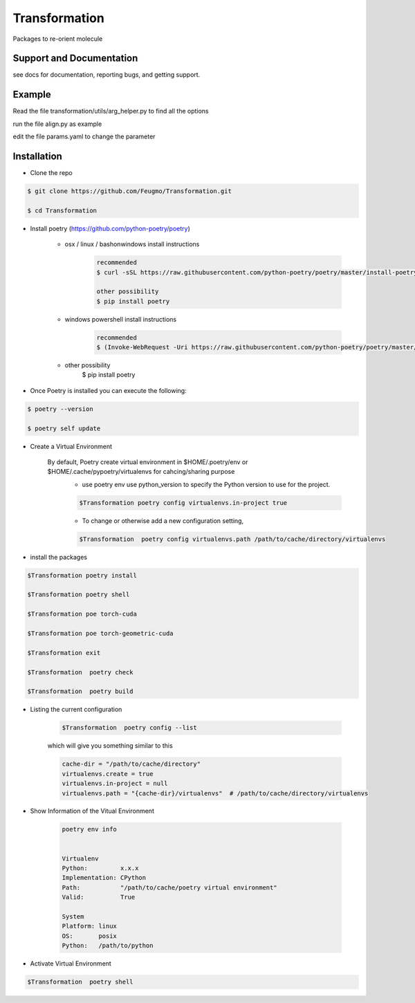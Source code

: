 Transformation
==============

Packages to re-orient molecule

Support and Documentation
-------------------------
see docs for documentation, reporting bugs, and getting support.


Example
-------------------------
Read the file  transformation/utils/arg_helper.py to find all the options

run the file align.py as example

edit the file params.yaml to change the parameter



Installation
-------------------------
- Clone the repo

.. sourcecode:: bash

    $ git clone https://github.com/Feugmo/Transformation.git

    $ cd Transformation


- Install poetry (https://github.com/python-poetry/poetry)

    + osx / linux / bashonwindows install instructions
        .. sourcecode:: bash

            recommended
            $ curl -sSL https://raw.githubusercontent.com/python-poetry/poetry/master/install-poetry.py | python -

            other possibility
            $ pip install poetry

    + windows powershell install instructions
        .. sourcecode:: bash

            recommended
            $ (Invoke-WebRequest -Uri https://raw.githubusercontent.com/python-poetry/poetry/master/install-poetry.py -UseBasicParsing).Content | python -

    + other possibility
            $ pip install poetry

- Once Poetry is installed you can execute the following:

.. sourcecode:: bash

    $ poetry --version

    $ poetry self update



- Create a Virtual Environment

    By default, Poetry create virtual environment in $HOME/.poetry/env or  $HOME/.cache/pypoetry/virtualenvs for cahcing/sharing purpose
        - use poetry env use python_version to specify the Python version to use for the project.
        .. sourcecode:: bash

            $Transformation poetry config virtualenvs.in-project true

        -   To change or otherwise add a new configuration setting,
        .. sourcecode:: bash

            $Transformation  poetry config virtualenvs.path /path/to/cache/directory/virtualenvs


- install the packages
.. sourcecode:: bash

    $Transformation poetry install

    $Transformation poetry shell

    $Transformation poe torch-cuda

    $Transformation poe torch-geometric-cuda

    $Transformation exit

    $Transformation  poetry check

    $Transformation  poetry build


+ Listing the current configuration

    .. sourcecode:: bash

        $Transformation  poetry config --list


    which will give you something similar to this

    .. sourcecode:: bash

        cache-dir = "/path/to/cache/directory"
        virtualenvs.create = true
        virtualenvs.in-project = null
        virtualenvs.path = "{cache-dir}/virtualenvs"  # /path/to/cache/directory/virtualenvs

+ Show Information of the Vitual Environment

    .. sourcecode:: bash

        poetry env info


        Virtualenv
        Python:         x.x.x
        Implementation: CPython
        Path:           "/path/to/cache/poetry virtual environment"
        Valid:          True

        System
        Platform: linux
        OS:       posix
        Python:   /path/to/python

+ Activate Virtual Environment

.. sourcecode:: bash

    $Transformation  poetry shell


